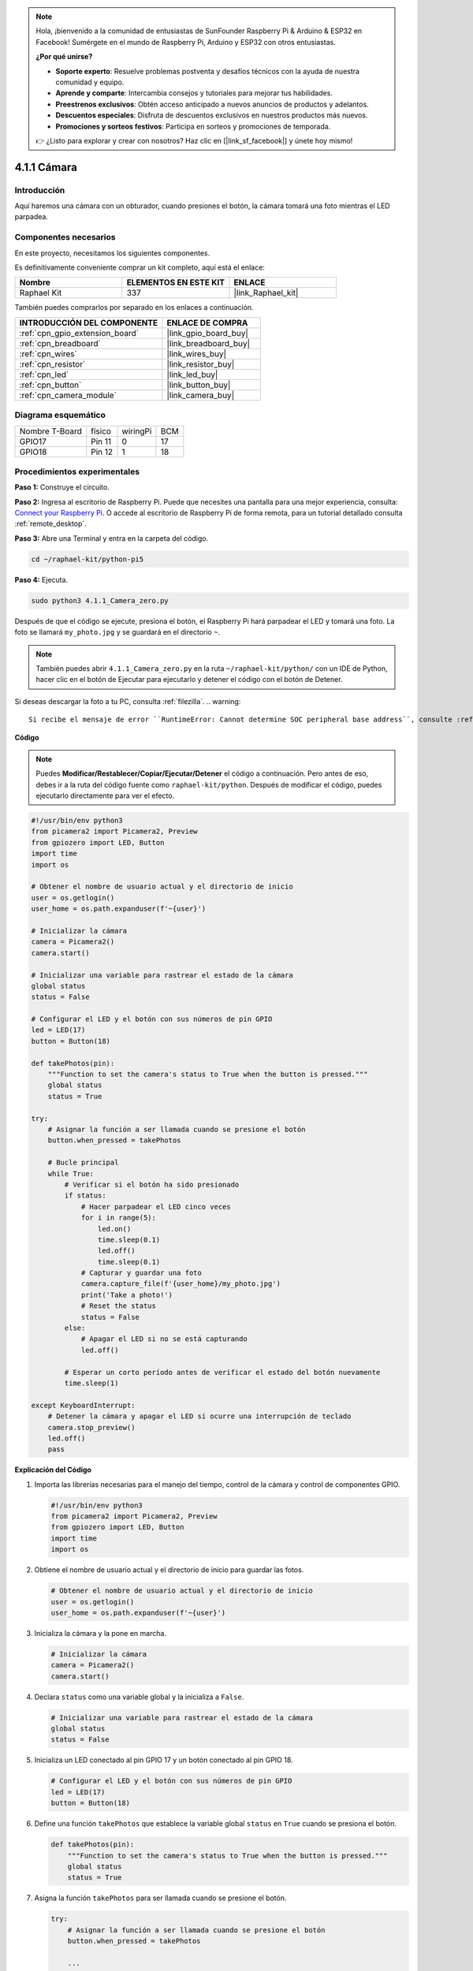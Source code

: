 .. note::

    Hola, ¡bienvenido a la comunidad de entusiastas de SunFounder Raspberry Pi & Arduino & ESP32 en Facebook! Sumérgete en el mundo de Raspberry Pi, Arduino y ESP32 con otros entusiastas.

    **¿Por qué unirse?**

    - **Soporte experto**: Resuelve problemas postventa y desafíos técnicos con la ayuda de nuestra comunidad y equipo.
    - **Aprende y comparte**: Intercambia consejos y tutoriales para mejorar tus habilidades.
    - **Preestrenos exclusivos**: Obtén acceso anticipado a nuevos anuncios de productos y adelantos.
    - **Descuentos especiales**: Disfruta de descuentos exclusivos en nuestros productos más nuevos.
    - **Promociones y sorteos festivos**: Participa en sorteos y promociones de temporada.

    👉 ¿Listo para explorar y crear con nosotros? Haz clic en [|link_sf_facebook|] y únete hoy mismo!

.. _4.1.1_py_pi5:

4.1.1 Cámara
=====================

Introducción
----------------

Aquí haremos una cámara con un obturador, cuando presiones el botón, la cámara tomará una foto mientras el LED parpadea.

Componentes necesarios
----------------------------

En este proyecto, necesitamos los siguientes componentes. 

.. image:: ../python_pi5/img/4.1.1_camera_list.png
  :width: 800
  :align: center

Es definitivamente conveniente comprar un kit completo, aquí está el enlace:

.. list-table::
    :widths: 20 20 20
    :header-rows: 1

    *   - Nombre	
        - ELEMENTOS EN ESTE KIT
        - ENLACE
    *   - Raphael Kit
        - 337
        - |link_Raphael_kit|

También puedes comprarlos por separado en los enlaces a continuación.

.. list-table::
    :widths: 30 20
    :header-rows: 1

    *   - INTRODUCCIÓN DEL COMPONENTE
        - ENLACE DE COMPRA

    *   - :ref:`cpn_gpio_extension_board`
        - |link_gpio_board_buy|
    *   - :ref:`cpn_breadboard`
        - |link_breadboard_buy|
    *   - :ref:`cpn_wires`
        - |link_wires_buy|
    *   - :ref:`cpn_resistor`
        - |link_resistor_buy|
    *   - :ref:`cpn_led`
        - |link_led_buy|
    *   - :ref:`cpn_button`
        - |link_button_buy|
    *   - :ref:`cpn_camera_module`
        - |link_camera_buy|

Diagrama esquemático
--------------------------

============== ====== ======== ===
Nombre T-Board físico wiringPi BCM
GPIO17         Pin 11 0        17
GPIO18         Pin 12 1        18
============== ====== ======== ===

.. image:: ../python_pi5/img/4.1.1_camera_schematic.png
   :align: center

Procedimientos experimentales
----------------------------------

**Paso 1:** Construye el circuito.

.. image:: ../python_pi5/img/4.1.1_camera_circuit.png
  :width: 800
  :align: center

**Paso 2:** Ingresa al escritorio de Raspberry Pi. Puede que necesites una pantalla para una mejor experiencia, consulta: `Connect your Raspberry Pi <https://projects.raspberrypi.org/en/projects/raspberry-pi-setting-up/3>`_. O accede al escritorio de Raspberry Pi de forma remota, para un tutorial detallado consulta :ref:`remote_desktop`.

**Paso 3:** Abre una Terminal y entra en la carpeta del código.

.. raw:: html

   <run></run>

.. code-block::

    cd ~/raphael-kit/python-pi5

**Paso 4:** Ejecuta.

.. raw:: html

   <run></run>

.. code-block::

    sudo python3 4.1.1_Camera_zero.py

Después de que el código se ejecute, presiona el botón, el Raspberry Pi hará parpadear el LED y tomará una foto. La foto se llamará ``my_photo.jpg`` y se guardará en el directorio ``~``.

.. note::

    También puedes abrir ``4.1.1_Camera_zero.py`` en la ruta ``~/raphael-kit/python/`` con un IDE de Python, hacer clic en el botón de Ejecutar para ejecutarlo y detener el código con el botón de Detener.

Si deseas descargar la foto a tu PC, consulta :ref:`filezilla`.
.. warning::

    Si recibe el mensaje de error ``RuntimeError: Cannot determine SOC peripheral base address``, consulte :ref:`faq_soc`

**Código**

.. note::
    Puedes **Modificar/Restablecer/Copiar/Ejecutar/Detener** el código a continuación. Pero antes de eso, debes ir a la ruta del código fuente como ``raphael-kit/python``. Después de modificar el código, puedes ejecutarlo directamente para ver el efecto.

.. raw:: html

    <run></run>

.. code-block:: python

   #!/usr/bin/env python3
   from picamera2 import Picamera2, Preview
   from gpiozero import LED, Button
   import time
   import os

   # Obtener el nombre de usuario actual y el directorio de inicio
   user = os.getlogin()
   user_home = os.path.expanduser(f'~{user}')

   # Inicializar la cámara
   camera = Picamera2()
   camera.start()

   # Inicializar una variable para rastrear el estado de la cámara
   global status
   status = False

   # Configurar el LED y el botón con sus números de pin GPIO
   led = LED(17)
   button = Button(18)

   def takePhotos(pin):
       """Function to set the camera's status to True when the button is pressed."""
       global status
       status = True

   try:
       # Asignar la función a ser llamada cuando se presione el botón
       button.when_pressed = takePhotos
       
       # Bucle principal
       while True:
           # Verificar si el botón ha sido presionado
           if status:
               # Hacer parpadear el LED cinco veces
               for i in range(5):
                   led.on()
                   time.sleep(0.1)
                   led.off()
                   time.sleep(0.1)
               # Capturar y guardar una foto
               camera.capture_file(f'{user_home}/my_photo.jpg')
               print('Take a photo!')          
               # Reset the status
               status = False
           else:
               # Apagar el LED si no se está capturando
               led.off()
           
           # Esperar un corto período antes de verificar el estado del botón nuevamente
           time.sleep(1)

   except KeyboardInterrupt:
       # Detener la cámara y apagar el LED si ocurre una interrupción de teclado
       camera.stop_preview()
       led.off()
       pass


**Explicación del Código**

#. Importa las librerías necesarias para el manejo del tiempo, control de la cámara y control de componentes GPIO.

   .. code-block:: python

       #!/usr/bin/env python3
       from picamera2 import Picamera2, Preview
       from gpiozero import LED, Button
       import time
       import os

#. Obtiene el nombre de usuario actual y el directorio de inicio para guardar las fotos.

   .. code-block:: python

       # Obtener el nombre de usuario actual y el directorio de inicio
       user = os.getlogin()
       user_home = os.path.expanduser(f'~{user}')

#. Inicializa la cámara y la pone en marcha.

   .. code-block:: python

       # Inicializar la cámara
       camera = Picamera2()
       camera.start()

#. Declara ``status`` como una variable global y la inicializa a ``False``.

   .. code-block:: python

       # Inicializar una variable para rastrear el estado de la cámara
       global status
       status = False

#. Inicializa un LED conectado al pin GPIO 17 y un botón conectado al pin GPIO 18.

   .. code-block:: python

       # Configurar el LED y el botón con sus números de pin GPIO
       led = LED(17)
       button = Button(18)

#. Define una función ``takePhotos`` que establece la variable global ``status`` en ``True`` cuando se presiona el botón.

   .. code-block:: python

       def takePhotos(pin):
           """Function to set the camera's status to True when the button is pressed."""
           global status
           status = True

#. Asigna la función ``takePhotos`` para ser llamada cuando se presione el botón.

   .. code-block:: python

       try:
           # Asignar la función a ser llamada cuando se presione el botón
           button.when_pressed = takePhotos
           
           ...
           
#. Verifica continuamente si ``status`` es ``True``. Si es así, hace parpadear el LED cinco veces, captura una foto y restablece ``status``. Si no, el LED permanece apagado. Hay un retraso de 1 segundo entre cada iteración del bucle.

   .. code-block:: python

       try:        
           ...
           
           # Bucle principal
           while True:
               # Verificar si el botón ha sido presionado
               if status:
                   # Hacer parpadear el LED cinco veces
                   for i in range(5):
                       led.on()
                       time.sleep(0.1)
                       led.off()
                       time.sleep(0.1)
                   # Capturar y guardar una foto
                   camera.capture_file(f'{user_home}/my_photo.jpg')
                   print('Take a photo!')          
                   # Reset the status
                   status = False
               else:
                   # Apagar el LED si no se está capturando
                   led.off()
               
               # Esperar un corto período antes de verificar el estado del botón nuevamente
               time.sleep(1)

#. Captura una interrupción de teclado (como Ctrl+C) y detiene la vista previa de la cámara y apaga el LED antes de salir.

   .. code-block:: python

       except KeyboardInterrupt:
           # Detener la cámara y apagar el LED si ocurre una interrupción de teclado
           camera.stop_preview()
           led.off()
           pass

